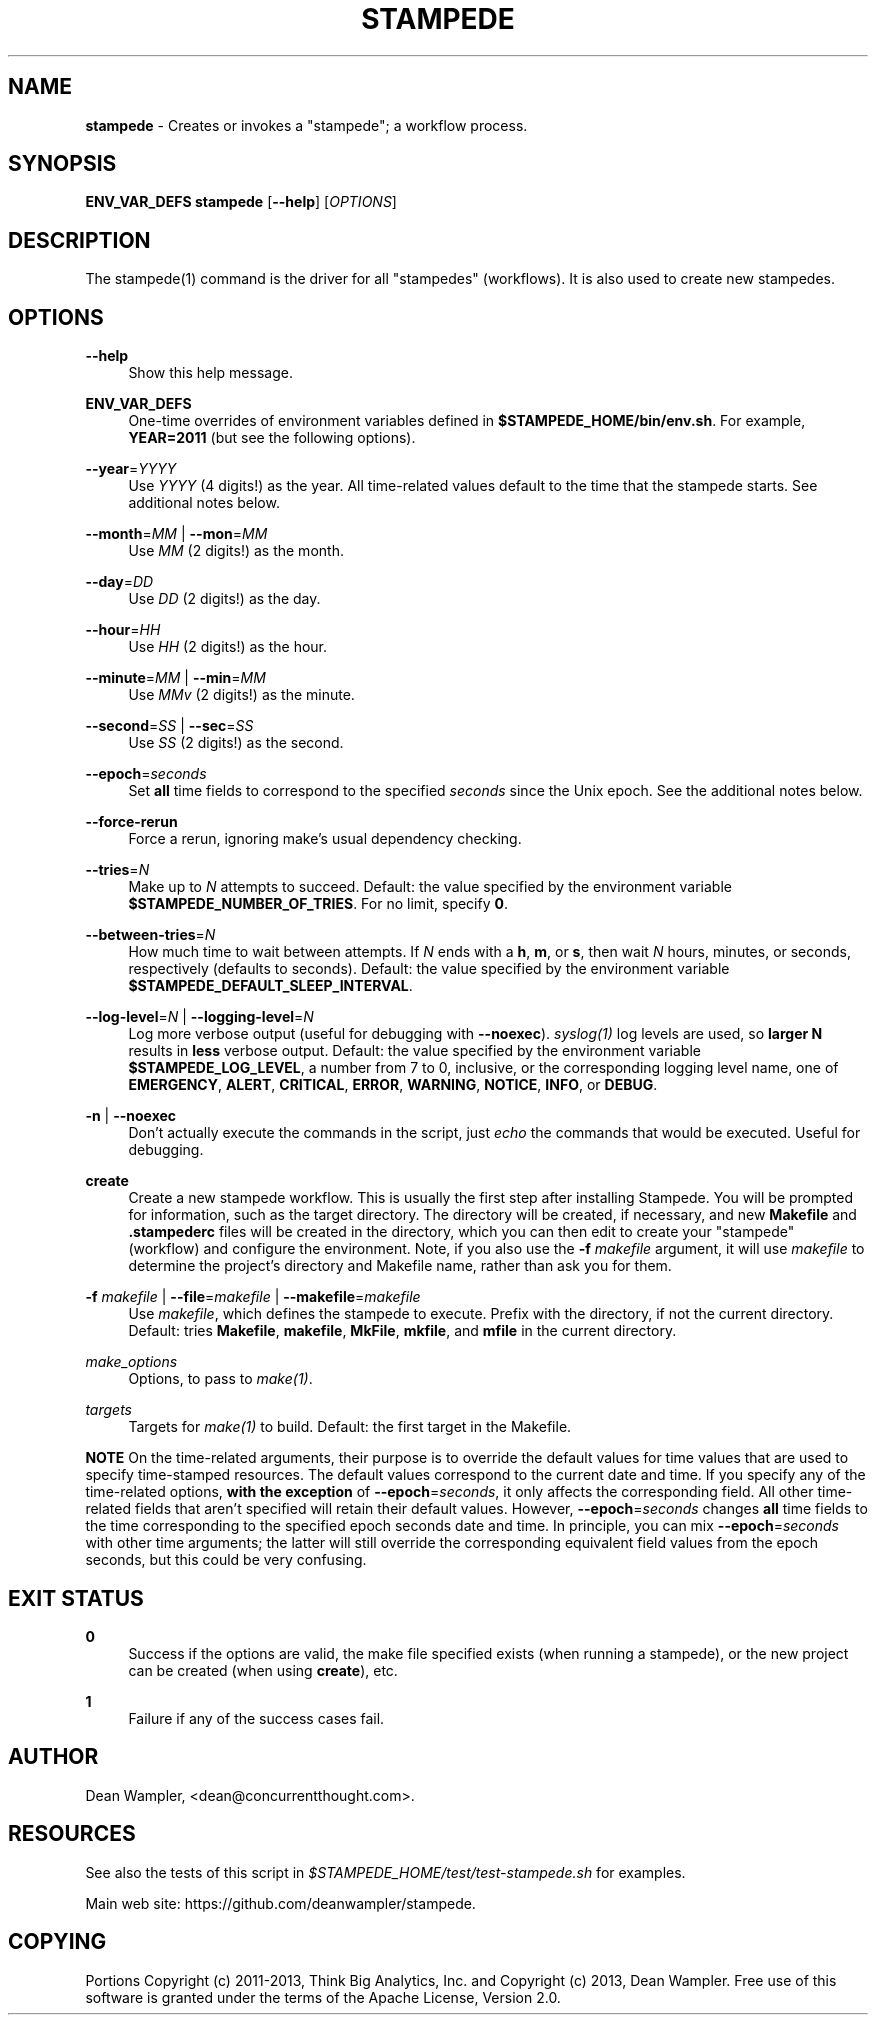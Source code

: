 .\"        Title: stampede
.\"       Author: Dean Wampler
.\"         Date: 12/22/2012
.\"
.TH "STAMPEDE" "1" "12/22/2012" "" ""
.\" disable hyphenation
.nh
.\" disable justification (adjust text to left margin only)
.ad l
.SH "NAME"
\fBstampede\fR - Creates or invokes a "stampede"; a workflow process.
.SH "SYNOPSIS"
\fBENV_VAR_DEFS stampede\fR [\fB--help\fR] [\fIOPTIONS\fR]
.sp
.SH "DESCRIPTION"
The stampede(1) command is the driver for all "stampedes" (workflows). 
It is also used to create new stampedes.
.sp
.SH "OPTIONS"
.PP
\fB--help\fR
.RS 4
Show this help message.
.RE
.PP
\fBENV_VAR_DEFS\fR
.RS 4
One-time overrides of environment variables defined in \fB$STAMPEDE_HOME/bin/env.sh\fR.
For example, \fBYEAR=2011\fR (but see the following options).
.RE
.PP
\fB--year\fR=\fIYYYY\fR
.RS 4
Use \fIYYYY\fR (4 digits!) as the year. All time-related values
default to the time that the stampede starts. See additional notes below.
.RE
.PP
\fB--month\fR=\fIMM\fR | \fB--mon\fR=\fIMM\fR
.RS 4
Use \fIMM\fR (2 digits!) as the month.
.RE
.PP
\fB--day\fR=\fIDD\fR
.RS 4
Use \fIDD\fR (2 digits!) as the day.
.RE
.PP
\fB--hour\fR=\fIHH\fR
.RS 4
Use \fIHH\fR (2 digits!) as the hour.
.RE
.PP
\fB--minute\fR=\fIMM\fR | \fB--min\fR=\fIMM\fR
.RS 4
Use \fIMMv\fR (2 digits!) as the minute.
.RE
.PP
\fB--second\fR=\fISS\fR | \fB--sec\fR=\fISS\fR
.RS 4
Use \fISS\fR (2 digits!) as the second.
.RE
.PP
\fB--epoch\fR=\fIseconds\fR
.RS 4
Set \fBall\fR time fields to correspond to the specified \fIseconds\fR
since the Unix epoch. See the additional notes below.
.RE
.PP
\fB--force-rerun\fR
.RS 4
Force a rerun, ignoring make's usual dependency checking.
.RE
.PP
\fB--tries\fR=\fIN\fR
.RS 4
Make up to \fIN\fR attempts to succeed. 
Default: the value specified by the environment variable \fB$STAMPEDE_NUMBER_OF_TRIES\fR.
For no limit, specify \fB0\fR.
.RE
.PP
\fB--between-tries\fR=\fIN\fR
.RS 4
How much time to wait between attempts. If \fIN\fR ends with a
\fBh\fR, \fBm\fR, or \fBs\fR, then wait \fIN\fR hours, minutes, or seconds, respectively (defaults to seconds).
Default: the value specified by the environment variable \fB$STAMPEDE_DEFAULT_SLEEP_INTERVAL\fR.
.RE
.PP
\fB--log-level\fR=\fIN\fR | \fB--logging-level\fR=\fIN\fR
.RS 4
Log more verbose output (useful for debugging with \fB--noexec\fR).
\fIsyslog(1)\fR log levels are used, so \fBlarger N\fR results in
\fBless\fR verbose output. 
Default: the value specified by the environment variable \fB$STAMPEDE_LOG_LEVEL\fR, a
number from 7 to 0, inclusive, or the corresponding logging level name, one of 
\fBEMERGENCY\fR, \fBALERT\fR, \fBCRITICAL\fR, 
\fBERROR\fR, \fBWARNING\fR, \fBNOTICE\fR, \fBINFO\fR, or \fBDEBUG\fR. 
.RE
.PP
\fB-n\fR | \fB--noexec\fR
.RS 4
Don't actually execute the commands in the script, 
just \fIecho\fR the commands that would be executed. Useful for debugging.
.RE
.PP
\fBcreate\fR
.RS 4
Create a new stampede workflow. This is usually the first step after installing Stampede.
You will be prompted for information, such as the target directory. The directory will be created, 
if necessary, and new \fBMakefile\fR and \fB.stampederc\fR files will be created in the directory,
which you can then edit to create your "stampede" (workflow) and configure the environment.
Note, if you also use the \fB-f\fR \fImakefile\fR argument, it will use \fImakefile\fR to determine the 
project's directory and Makefile name, rather than ask you for them.
.RE
.PP
\fB-f\fR \fImakefile\fR |
\fB--file\fR=\fImakefile\fR |
\fB--makefile\fR=\fImakefile\fR
.RS 4
Use \fImakefile\fR, which defines the stampede to execute. Prefix with the
directory, if not the current directory. Default: tries \fBMakefile\fR, \fBmakefile\fR, \fBMkFile\fR, \fBmkfile\fR, and \fBmfile\fR in the current directory.
.RE
.PP
\fImake_options\fR
.RS 4
Options, to pass to \fImake(1)\fR.
.RE
.PP
\fItargets\fR
.RS 4
Targets for \fImake(1)\fR to build.
Default: the first target in the Makefile.
.RE
.PP
\fBNOTE\fR On the time-related arguments, their purpose is to override the default values
for time values that are used to specify time-stamped resources. The default values
correspond to the current date and time. If you specify any of the time-related options,
\fBwith the exception\fR of \fB--epoch\fR=\fIseconds\fR, it only affects the corresponding field.
All other time-related fields that aren't specified will retain their default values.
However, \fB--epoch\fR=\fIseconds\fR changes \fBall\fR time fields to the time corresponding
to the specified epoch seconds date and time. In principle, you can mix
\fB--epoch\fR=\fIseconds\fR with other time arguments; the latter will still override the 
corresponding equivalent field values from the epoch seconds, but this could be
very confusing.
.sp
.SH "EXIT STATUS"
.PP
\fB0\fR
.RS 4
Success if the options are valid, the make file specified exists (when running a stampede), or
the new project can be created (when using \fBcreate\fR), etc.
.RE
.PP
\fB1\fR
.RS 4
Failure if any of the success cases fail.
.RE
.sp
.SH "AUTHOR"
Dean Wampler, <dean@concurrentthought.com>.
.sp
.SH "RESOURCES"
.sp
See also the tests of this script in \fI$STAMPEDE_HOME/test/test-stampede.sh\fR for examples.
.sp
Main web site: https://github.com/deanwampler/stampede.
.sp
.SH "COPYING"
Portions Copyright (c) 2011\-2013, Think Big Analytics, Inc. and Copyright (c) 2013, Dean Wampler. Free use of this software is granted under the terms of the Apache License, Version 2.0.

